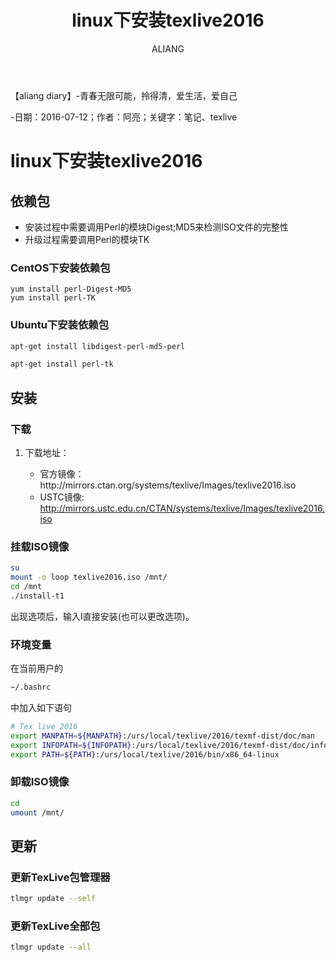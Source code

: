 #+TITLE:linux下安装texlive2016
#+AUTHOR:ALIANG
#+EMAIL:anbgsl1110@gmail.com
#+KEYWORDS:DIARY
【aliang diary】-青春无限可能，拎得清，爱生活，爱自己

-日期：2016-07-12；作者：阿亮；关键字：笔记、texlive
* linux下安装texlive2016
** 依赖包
    - 安装过程中需要调用Perl的模块Digest;MD5来检测ISO文件的完整性
    - 升级过程需要调用Perl的模块TK
*** CentOS下安装依赖包
#+BEGIN_SRC bash BASH
yum install perl-Digest-MD5
yum install perl-TK
#+END_SRC
*** Ubuntu下安装依赖包
#+BEGIN_SRC BASH
apt-get install libdigest-perl-md5-perl

apt-get install perl-tk
#+END_SRC
** 安装
*** 下载
**** 下载地址：
- 官方镜像：http://mirrors.ctan.org/systems/texlive/Images/texlive2016.iso
- USTC镜像: http://mirrors.ustc.edu.cn/CTAN/systems/texlive/Images/texlive2016.iso
*** 挂载ISO镜像
#+BEGIN_SRC BASH
su
mount -o loop texlive2016.iso /mnt/
cd /mnt
./install-t1
#+END_SRC
出现选项后，输入I直接安装(也可以更改选项)。
*** 环境变量
在当前用户的
#+BEGIN_SRC BASH
~/.bashrc
#+END_SRC
中加入如下语句
#+BEGIN_SRC BASH
# Tex live 2016
export MANPATH=${MANPATH}:/urs/local/texlive/2016/texmf-dist/doc/man
export INFOPATH=${INFOPATH}:/urs/local/texlive/2016/texmf-dist/doc/info
export PATH=${PATH}:/urs/local/texlive/2016/bin/x86_64-linux
#+END_SRC
*** 卸载ISO镜像
#+BEGIN_SRC BASH
cd
umount /mnt/
#+END_SRC
** 更新
*** 更新TexLive包管理器
#+BEGIN_SRC BASH
tlmgr update --self
#+END_SRC
*** 更新TexLive全部包
#+BEGIN_SRC BASH
tlmgr update --all
#+END_SRC
